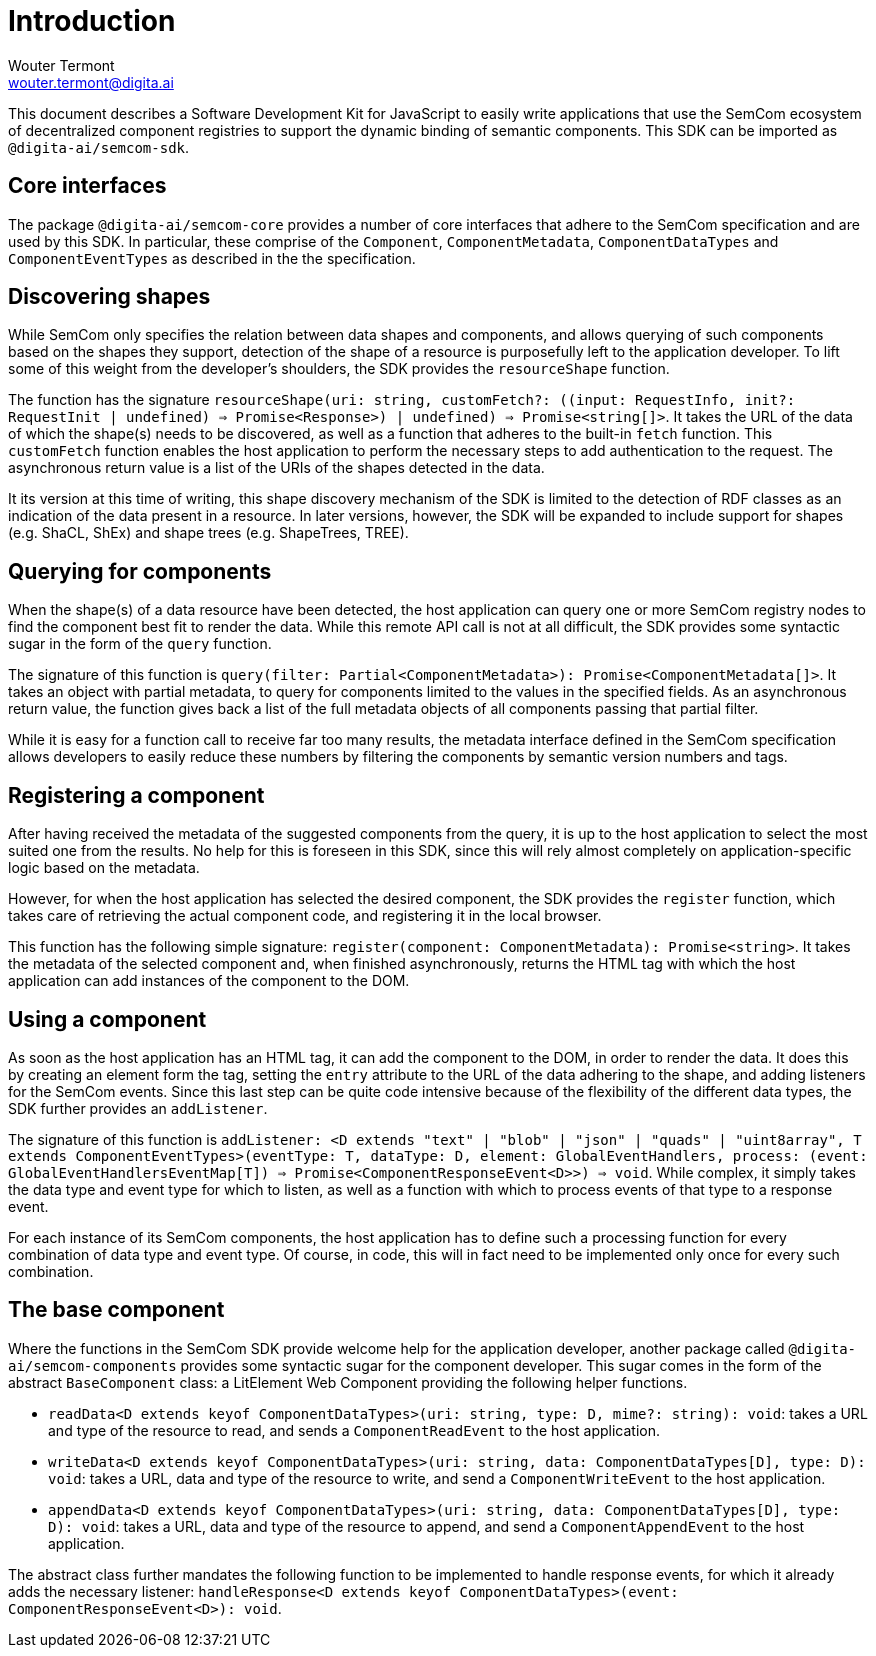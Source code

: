 = Introduction
Wouter Termont <wouter.termont@digita.ai>
:description: A description of the software development kit.
:sectanchors:
:url-repo: https://github.com/digita-ai/semcom
:page-tags: semcom

:toc:

This document describes a Software Development Kit for JavaScript to easily write applications that use the SemCom ecosystem of decentralized component registries to support the dynamic binding of semantic components. This SDK can be imported as `@digita-ai/semcom-sdk`.

[[core]]
== Core interfaces

The package `@digita-ai/semcom-core` provides a number of core interfaces that adhere to the SemCom specification and are used by this SDK. In particular, these comprise of the `Component`, `ComponentMetadata`, `ComponentDataTypes` and `ComponentEventTypes` as described in the the specification.

[[discovering]]
== Discovering shapes

While SemCom only specifies the relation between data shapes and components, and allows querying of such components based on the shapes they support, detection of the shape of a resource is purposefully left to the application developer. To lift some of this weight from the developer's shoulders, the SDK provides the `resourceShape` function.

The function has the signature `resourceShape(uri: string, customFetch?: ((input: RequestInfo, init?: RequestInit | undefined) => Promise<Response>) | undefined) => Promise<string[]>`. It takes the URL of the data of which the shape(s) needs to be discovered, as well as a function that adheres to the built-in `fetch` function. This `customFetch` function enables the host application to perform the necessary steps to add authentication to the request. The asynchronous return value is a list of the URIs of the shapes detected in the data.

It its version at this time of writing, this shape discovery mechanism of the SDK is limited to the detection of RDF classes as an indication of the data present in a resource. In later versions, however, the SDK will be expanded to include support for shapes (e.g. ShaCL, ShEx) and shape trees (e.g. ShapeTrees, TREE).

[[querying]]
== Querying for components

When the shape(s) of a data resource have been detected, the host application can query one or more SemCom registry nodes to find the component best fit to render the data. While this remote API call is not at all difficult, the SDK provides some syntactic sugar in the form of the `query` function.

The signature of this function is `query(filter: Partial<ComponentMetadata>): Promise<ComponentMetadata[]>`. It takes an object with partial metadata, to query for components limited to the values in the specified fields. As an asynchronous return value, the function gives back a list of the full metadata objects of all components passing that partial filter.

While it is easy for a function call to receive far too many results, the metadata interface defined in the SemCom specification allows developers to easily reduce these numbers by filtering the components by semantic version numbers and tags.

[[registering]]
== Registering a component

After having received the metadata of the suggested components from the query, it is up to the host application to select the most suited one from the results. No help for this is foreseen in this SDK, since this will rely almost completely on application-specific logic based on the metadata.

However, for when the host application has selected the desired component, the SDK provides the `register` function, which takes care of retrieving the actual component code, and registering it in the local browser.

This function has the following simple signature: `register(component: ComponentMetadata): Promise<string>`. It takes the metadata of the selected component and, when finished asynchronously, returns the HTML tag with which the host application can add instances of the component to the DOM.

[[using]]
== Using a component

As soon as the host application has an HTML tag, it can add the component to the DOM, in order to render the data. It does this by creating an element form the tag, setting the `entry` attribute to the URL of the data adhering to the shape, and adding listeners for the SemCom events. Since this last step can be quite code intensive because of the flexibility of the different data types, the SDK further provides an `addListener`.

The signature of this function is `addListener: <D extends "text" | "blob" | "json" | "quads" | "uint8array", T extends ComponentEventTypes>(eventType: T, dataType: D, element: GlobalEventHandlers, process: (event: GlobalEventHandlersEventMap[T]) => Promise<ComponentResponseEvent<D>>) => void`. While complex, it simply takes the data type and event type for which to listen, as well as a function with which to process events of that type to a response event.

For each instance of its SemCom components, the host application has to define such a processing function for every combination of data type and event type. Of course, in code, this will in fact need to be implemented only once for every such combination.

[[base]]
== The base component

Where the functions in the SemCom SDK provide welcome help for the application developer, another package called `@digita-ai/semcom-components` provides some syntactic sugar for the component developer. This sugar comes in the form of the abstract `BaseComponent` class: a LitElement Web Component providing the following helper functions.

- `readData<D extends keyof ComponentDataTypes>(uri: string, type: D, mime?: string): void`: takes a URL and type of the resource to read, and sends a `ComponentReadEvent` to the host application.
 
- `writeData<D extends keyof ComponentDataTypes>(uri: string, data: ComponentDataTypes[D], type: D): void`: takes a URL, data and type of the resource to write, and send a `ComponentWriteEvent` to the host application.

- `appendData<D extends keyof ComponentDataTypes>(uri: string, data: ComponentDataTypes[D], type: D): void`: takes a URL, data and type of the resource to append, and send a `ComponentAppendEvent` to the host application. 

The abstract class further mandates the following function to be implemented to handle response events, for which it already adds the necessary listener: `handleResponse<D extends keyof ComponentDataTypes>(event: ComponentResponseEvent<D>): void`.
